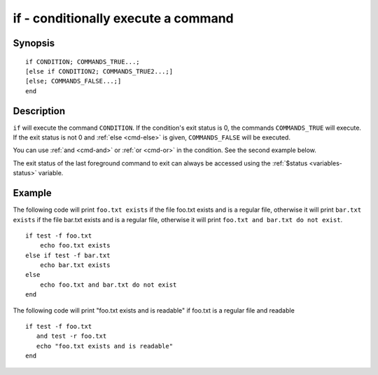 .. _cmd-if:

if - conditionally execute a command
====================================

Synopsis
--------

::

    if CONDITION; COMMANDS_TRUE...;
    [else if CONDITION2; COMMANDS_TRUE2...;]
    [else; COMMANDS_FALSE...;]
    end

Description
-----------

``if`` will execute the command ``CONDITION``. If the condition's exit status is 0, the commands ``COMMANDS_TRUE`` will execute.  If the exit status is not 0 and :ref:`else <cmd-else>` is given, ``COMMANDS_FALSE`` will be executed.

You can use :ref:`and <cmd-and>` or :ref:`or <cmd-or>` in the condition. See the second example below.

The exit status of the last foreground command to exit can always be accessed using the :ref:`$status <variables-status>` variable.

Example
-------

The following code will print ``foo.txt exists`` if the file foo.txt exists and is a regular file, otherwise it will print ``bar.txt exists`` if the file bar.txt exists and is a regular file, otherwise it will print ``foo.txt and bar.txt do not exist``.



::

    if test -f foo.txt
        echo foo.txt exists
    else if test -f bar.txt
        echo bar.txt exists
    else
        echo foo.txt and bar.txt do not exist
    end


The following code will print "foo.txt exists and is readable" if foo.txt is a regular file and readable


::

    if test -f foo.txt
       and test -r foo.txt
       echo "foo.txt exists and is readable"
    end

